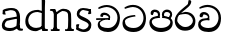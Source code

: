 SplineFontDB: 3.0
FontName: Experiment
FullName: Experiment
FamilyName: Experiment
Weight: Regular
Copyright: Copyright (c) 2015, Pathum Egodawatta
UComments: "2015-9-29: Created with FontForge (http://fontforge.org)"
Version: 001.000
ItalicAngle: 0
UnderlinePosition: -100
UnderlineWidth: 50
Ascent: 750
Descent: 250
InvalidEm: 0
LayerCount: 5
Layer: 0 0 "Back" 1
Layer: 1 0 "Fore" 0
Layer: 2 0 "Back 2" 1
Layer: 3 0 "Back 3" 1
Layer: 4 0 "Back 4" 1
XUID: [1021 779 -1439063335 14876943]
OS2Version: 0
OS2_WeightWidthSlopeOnly: 0
OS2_UseTypoMetrics: 1
CreationTime: 1443542790
ModificationTime: 1444345230
OS2TypoAscent: 0
OS2TypoAOffset: 1
OS2TypoDescent: 0
OS2TypoDOffset: 1
OS2TypoLinegap: 0
OS2WinAscent: 0
OS2WinAOffset: 1
OS2WinDescent: 0
OS2WinDOffset: 1
HheadAscent: 0
HheadAOffset: 1
HheadDescent: 0
HheadDOffset: 1
OS2CapHeight: 0
OS2XHeight: 0
OS2Vendor: 'PfEd'
MarkAttachClasses: 1
DEI: 91125
Encoding: ISO8859-1
Compacted: 1
UnicodeInterp: none
NameList: AGL For New Fonts
DisplaySize: -96
AntiAlias: 1
FitToEm: 1
WinInfo: 0 11 6
BeginPrivate: 0
EndPrivate
Grid
-1000 479 m 0
 2000 479 l 1024
-1000 539.5 m 0
 2000 539.5 l 1024
-1000 730 m 0
 2000 730 l 1024
-1000 118 m 0
 2000 118 l 1024
-1000 456.200012207 m 0
 2000 456.200012207 l 1024
-1000 689.200012207 m 0
 2000 689.200012207 l 1024
EndSplineSet
BeginChars: 335 84

StartChar: si_Tta
Encoding: 256 3495 0
Width: 672
VWidth: 3
Flags: HW
LayerCount: 5
Back
SplineSet
289 358 m 5
 294.345703125 474 l 5
 275.647460938 505.01171875 216.653320312 535 162 535 c 4
 122 446 l 5
 56 453.453125 l 5
 41.3056640625 466.721679688 35.880859375 488.831054688 40 512 c 12
 52 575 112 610 171 610 c 4
 237.291992188 610 325.083007812 572.608398438 343 481 c 4
 353.998046875 416.845703125 333 356 333 356 c 5
 289 358 l 5
331.599609375 356.400390625 m 5
 328.072265625 356.552734375 69.5419921875 381.645507812 69.400390625 245 c 5
 71.873046875 195.416992188 147.116210938 116.8046875 317.799804688 116.599609375 c 4
 565.658203125 116.271484375 620.122070312 338.927734375 620.200195312 426.599609375 c 5
 620.26953125 642.897460938 470.140625 762.224609375 283.400390625 771.599609375 c 5
 183.559570312 767.140625 47.830078125 713.795898438 44.7998046875 714 c 13
 24.599609375 750.200195312 l 4
 66.2080078125 791.30078125 181.096679688 838.98046875 285 838.599609375 c 4
 497.33984375 837.78515625 698.200195312 685.8984375 698.200195312 420.200195312 c 4
 698.200195312 165.728515625 567.28515625 -8.599609375 322.599609375 -8.599609375 c 4
 133.768554688 -8.599609375 -6.2001953125 61.44921875 -6.2001953125 223.400390625 c 4
 -6.2001953125 444.971679688 252.92578125 411.971679688 327.799804688 421.400390625 c 5
 331.599609375 356.400390625 l 5
EndSplineSet
Fore
SplineSet
362.6796875 382.520507812 m 1
 352.439453125 419.3203125 l 1
 267.833984375 412.678710938 37.240234375 401.807617188 37.240234375 221.720703125 c 0
 37.240234375 89.474609375 124.025390625 -3.8798828125 316.279296875 -3.8798828125 c 0
 517.240234375 -3.8798828125 624.759765625 135.583007812 624.759765625 339.16015625 c 0
 624.759765625 511.719726562 503.411132812 673.228515625 298.200195312 673.879882812 c 0
 212.5234375 674.130859375 117.7890625 635.612304688 83.4794921875 602.360351562 c 0
 99.6396484375 573.400390625 l 17
 102.145507812 573.233398438 214.369140625 616.650390625 296.919921875 620.280273438 c 1
 484.706054688 612.779296875 562.415039062 467.717773438 562.360351562 344.280273438 c 1
 562.296875 226.142578125 477.620117188 96.052734375 317.240234375 96.2802734375 c 0
 150.401367188 96.49609375 99.9052734375 184.4375 97.720703125 263 c 1
 97.89453125 358.346679688 358.362304688 382.609375 362.6796875 382.520507812 c 1
EndSplineSet
Layer: 2
Layer: 3
Layer: 4
EndChar

StartChar: si_Pa
Encoding: 257 3508 1
Width: 654
VWidth: -12
Flags: HW
LayerCount: 5
Back
SplineSet
312 -9 m 24
 117 -9 -28 100 -28 283 c 0
 -28 471 176 467 258 475 c 1
 281 426 l 1
 277 426 37 435 37 315 c 1
 39 232 85 69 319 69 c 0
 558.030273438 69 623 198 626 326 c 1
 629.239257812 404.963867188 458.671875 425.388671875 380 426 c 5
 414 477 l 1
 496 469 692 482 692 294 c 0
 692 55 492 -8 312 -9 c 24
428 427 m 1
 380 426 l 5
 380 426 365 477 365 552 c 0
 365 645 438 688 512 688 c 0
 586 688 674 632 674 538 c 0
 674 483.997070312 628.887695312 441.239257812 614 423 c 1
 599.482421875 417.1015625 592.151367188 439.112304688 577 444 c 1
 616 524 l 1
 615.821289062 594.66015625 561.52734375 628.541992188 520 628 c 0
 414.008789062 626.616210938 415 497 428 427 c 1
237 428 m 1
 237 511 256 624 110 624 c 0
 70 535 l 1
 28 525 0 546 8 591 c 24
 20 654 80 689 139 689 c 0
 213 689 291 649 291 561 c 0
 291 506 281 426 281 426 c 1
 237 428 l 1
EndSplineSet
Fore
SplineSet
322.200195312 -19.2001953125 m 0
 166.200195312 -19.2001953125 35 72 35 218.400390625 c 0
 35 364.186523438 206.200195312 377.140625 271.799804688 383.599609375 c 1
 288.599609375 330.400390625 l 1
 285.55078125 330.400390625 95 334.706570053 95 236 c 1
 96.5986328125 178.676757812 167.62109375 82.400390625 322.200195312 82.400390625 c 0
 487.2109375 82.400390625 555.953125 165.392578125 558.200195312 228 c 1
 561.614990234 303.844407511 439.895507812 329.903320312 361.200195312 330.400390625 c 5
 386.599609375 381.599609375 l 5
 455.149414062 374.981445312 619 350.125739705 619 210.400390625 c 0
 619 40.326171875 450.202148438 -19.2001953125 322.200195312 -19.2001953125 c 0
412.599609375 347.599609375 m 5
 361.200195312 330.400390625 l 5
 347.400390625 419.599609375 l 0
 347.400390625 501.522044304 422.573567341 539.400390625 475 539.400390625 c 0
 544.123625405 539.400390625 604.599609375 494.226269531 604.599609375 418.400390625 c 0
 604.599609375 351.25319939 555.400390625 318 555.400390625 318 c 1
 517 340 l 1
 554 412 l 1
 554 459.859027088 507.410068036 478.400390625 469.400390625 478.400390625 c 0
 426.669676849 478.400390625 401.170898437 457.426545833 401.170898438 410 c 0
 401.170898438 394.797006811 412.599609375 347.599609375 412.599609375 347.599609375 c 5
241.400390625 346.400390625 m 1
 241.400390625 346.400390625 247.7458942 382 247.7458942 411.999996376 c 0
 247.7458942 451 227.605452102 479.200195312 149.400390625 479.200195312 c 0
 121.400390625 401.599609375 l 1
 75.400390625 410.833007812 l 1
 75.400390625 410.833007812 65.7998046875 434.400390625 65.7998046875 454.400390625 c 0
 65.7998046875 509.725585938 121.201846103 539.200195312 166.599609375 539.200195312 c 0
 232.5184196 539.200195312 302 502.325195312 302 421.200195312 c 0
 288.599609375 330.400390625 l 1
 241.400390625 346.400390625 l 1
EndSplineSet
Layer: 2
SplineSet
408.599609375 356.400390625 m 5
 408.599609375 356.400390625 402.25390625 382 402.25390625 412 c 4
 402.25390625 451 422.39453125 479.200195312 500.599609375 479.200195312 c 4
 528.599609375 401.599609375 l 5
 574.599609375 410.833007812 l 5
 574.599609375 410.833007812 584.200195312 434.400390625 584.200195312 454.400390625 c 4
 584.200195312 509.725585938 528.797851562 539.200195312 483.400390625 539.200195312 c 4
 417.481445312 539.200195312 348 502.325195312 348 421.200195312 c 4
 361.400390625 340.400390625 l 5
 408.599609375 356.400390625 l 5
EndSplineSet
Layer: 3
Layer: 4
EndChar

StartChar: si_Va
Encoding: 258 3520 2
Width: 640
VWidth: 3
Flags: HW
LayerCount: 5
Back
Fore
SplineSet
265.400390625 289.400390625 m 1
 269.676757812 382.200195312 l 1
 254.71875 407.009765625 207.522460938 431 163.799804688 431 c 0
 131.799804688 359.799804688 l 1
 79 365.762695312 l 1
 67.244140625 376.377929688 62.9052734375 394.064453125 66.2001953125 412.600585938 c 8
 75.7998046875 463 123.799804688 491 171 491 c 0
 224.033203125 491 294.266601562 461.086914062 308.599609375 387.799804688 c 0
 308.599609375 336.477539062 308.599609375 287.799804688 308.599609375 287.799804688 c 1
 265.400390625 289.400390625 l 1
307.479492188 288.120117188 m 1
 304.55078125 288.2421875 89.837890625 308.31640625 89.720703125 199 c 1
 91.6982421875 159.333984375 151.893554688 96.4443359375 288.439453125 96.2802734375 c 0
 493.283203125 96.017578125 538.294921875 274.142578125 538.360351562 344.280273438 c 1
 538.416992188 517.318359375 414.748046875 612.779296875 260.919921875 620.280273438 c 1
 181.046875 616.711914062 72.4638671875 574.037109375 70.0400390625 574.200195312 c 9
 53.8798828125 603.16015625 l 0
 87.1669921875 636.041015625 179.077148438 674.184570312 262.200195312 673.879882812 c 0
 436.182617188 673.228515625 600.759765625 551.719726562 600.759765625 339.16015625 c 0
 600.759765625 135.583007812 493.240234375 -3.8798828125 292.279296875 -3.8798828125 c 0
 141.21484375 -3.8798828125 29.240234375 52.1591796875 29.240234375 181.720703125 c 0
 29.240234375 358.977539062 236.540039062 332.578125 296.439453125 340.120117188 c 1
 307.479492188 288.120117188 l 1
EndSplineSet
Layer: 2
SplineSet
253 358 m 1
 258.345703125 474 l 1
 238.235351562 504.502929688 174.782226562 534 116 534 c 0
 76 445 l 1
 10 452.453125 l 1
 -4.6943359375 465.721679688 -10.119140625 487.831054688 -6 511 c 8
 6 574 66 609 125 609 c 0
 195.145507812 609 288.041992188 571.8984375 307 481 c 0
 317.998046875 416.845703125 297 356 297 356 c 1
 253 358 l 1
295.599609375 356.400390625 m 1
 291.668945312 356.552734375 3.55859375 381.645507812 3.400390625 245 c 1
 5.97265625 195.416992188 84.2451171875 116.8046875 261.799804688 116.599609375 c 0
 526.05078125 116.239257812 584.116210938 360.443359375 584.200195312 456.599609375 c 1
 584.265625 660.358398438 443.05078125 772.767578125 267.400390625 781.599609375 c 1
 163.375 776.366210938 21.95703125 713.759765625 18.7998046875 714 c 9
 -1.400390625 750.200195312 l 0
 41.8056640625 795.950195312 161.106445312 849.0234375 269 848.599609375 c 0
 471.061523438 847.82421875 662.200195312 703.198242188 662.200195312 450.200195312 c 0
 662.200195312 177.924804688 524.314453125 -8.599609375 266.599609375 -8.599609375 c 0
 72.025390625 -8.599609375 -72.2001953125 61.44921875 -72.2001953125 223.400390625 c 0
 -72.2001953125 444.971679688 210.200195312 411.971679688 291.799804688 421.400390625 c 1
 295.599609375 356.400390625 l 1
EndSplineSet
Layer: 3
Layer: 4
EndChar

StartChar: space
Encoding: 32 32 3
Width: 250
VWidth: 0
Flags: HW
LayerCount: 5
Back
Fore
Layer: 2
Layer: 3
Layer: 4
EndChar

StartChar: si_Ra
Encoding: 259 3515 4
Width: 576
VWidth: 15
Flags: HW
LayerCount: 5
Back
Fore
SplineSet
431.400390625 747.8828125 m 1
 431.400390625 767.8828125 405.822265625 789.2421875 365 780.682617188 c 1
 346.599609375 682.282226562 l 1
 264.423828125 596.584960938 18.439453125 459.901367188 18.439453125 265.55859375 c 0
 18.439453125 119.243164062 114.826171875 8.203125 275.080078125 8.203125 c 0
 436.040039062 8.203125 535.560546875 94.0654296875 535.560546875 254.442382812 c 0
 535.560546875 349.162109375 469.435546875 486.97265625 283.879882812 487.8828125 c 0
 137 449.482421875 l 0
 99.7197265625 404.203125 l 1
 99.7197265625 404.203125 204.629882812 434.282226562 282.599609375 434.282226562 c 0
 411.033203125 434.282226562 473.216796875 323.431640625 473.16015625 260.362304688 c 1
 471.400390625 199.083007812 410.760742188 100.001953125 279.240234375 100.362304688 c 0
 171.69921875 100.657226562 82.658203125 212.98046875 80.5205078125 267.083007812 c 1
 80.5205078125 385.215820312 144.90234375 432.059570312 217.799804688 495.083007812 c 0
 308.200195312 573.23828125 431.400390625 641.970703125 431.400390625 747.8828125 c 1
EndSplineSet
Layer: 2
Layer: 3
Layer: 4
EndChar

StartChar: si_Ca
Encoding: 260 3488 5
Width: 703
VWidth: 3
Flags: HW
LayerCount: 5
Back
SplineSet
-81 373 m 5
 164.551757812 421.69921875 244.0390625 410.041015625 393 422 c 5
 393 376 l 5
 270.811523438 382.499023438 107.626953125 362.860351562 -81 327 c 5
 -81 373 l 5
349 378 m 5
 364.345703125 474 l 5
 342.822265625 504.502929688 274.912109375 534 212 534 c 4
 182 455 l 5
 116 462.453125 l 5
 101.305664062 475.721679688 95.9228515625 497.823242188 100 521 c 4
 111.083984375 584 166.50390625 619 221 619 c 4
 292.15625 619 416 564.161132812 416 472 c 4
 416 422.729492188 393 376 393 376 c 5
 349 378 l 5
391.599609375 376.400390625 m 5
 388.0234375 376.545898438 89.5439453125 335.241210938 89.400390625 205 c 5
 91.423828125 156.348632812 168.137695312 96.8310546875 307.799804688 96.599609375 c 4
 518.744140625 96.25 630.116210938 269.400390625 630.200195312 426.599609375 c 5
 630.247070312 655.436523438 563.850585938 781.680664062 403.400390625 791.599609375 c 5
 244.9765625 780.946289062 29.607421875 653.51171875 24.7998046875 654 c 5
 4.599609375 690.200195312 l 4
 68.578125 768.49609375 245.234375 859.278320312 405 858.599609375 c 4
 605.930664062 857.74609375 708.200195312 698.599609375 708.200195312 420.200195312 c 4
 708.200195312 165.728515625 570.314453125 -8.599609375 312.599609375 -8.599609375 c 4
 150.303710938 -8.599609375 13.7998046875 50.1533203125 13.7998046875 183.400390625 c 4
 13.7998046875 247.267578125 53.9306640625 312.592773438 115 341 c 5
 387.799804688 421.400390625 l 5
 391.599609375 376.400390625 l 5
EndSplineSet
Fore
SplineSet
80.2197265625 335 m 5
 420.219726562 340.600585938 l 5
 420.219726562 300.600585938 l 5
 80.2197265625 291 l 5
 80.2197265625 335 l 5
382.620117188 305.400390625 m 5
 390.096679688 371.799804688 l 5
 371.861328125 400.26953125 322.022460938 437.484375 261.01953125 427.799804688 c 4
 245.01953125 372.600585938 l 5
 192.219726562 378.5625 l 5
 184.873046875 388.452148438 182.00390625 404.974609375 184.219726562 422.200195312 c 4
 193.379882812 468.844726562 239.190429688 488.604492188 284.219726562 487.799804688 c 4
 360.811523438 486.200195312 432.18359375 427.659179688 429.8203125 363.799804688 c 4
 420.219726562 300.600585938 l 5
 382.620117188 305.400390625 l 5
298.299804688 297.720703125 m 5
 296.79296875 297.796875 171.000976562 268.462890625 170.940429688 207 c 5
 172.85546875 126.815429688 261.147460938 96.642578125 377.66015625 96.2802734375 c 4
 530.7109375 95.7666015625 611.51953125 230.33203125 611.580078125 352.280273438 c 5
 611.635742188 522.30859375 483.287109375 616.109375 342.140625 623.479492188 c 5
 258.919921875 619.6640625 145.78515625 574.025390625 143.259765625 574.200195312 c 5
 127.099609375 603.16015625 l 4
 161.6640625 636.041015625 257.10546875 674.203125 343.419921875 673.879882812 c 4
 513.291015625 673.244140625 673.98046875 554.638671875 673.98046875 347.16015625 c 4
 673.98046875 138.8359375 569.248046875 -3.8798828125 373.5 -3.8798828125 c 4
 234.97265625 -3.8798828125 118.459960938 59.22265625 118.459960938 175.3203125 c 4
 118.459960938 219.618164062 138.73828125 252.580078125 159.419921875 267.799804688 c 5
 256.059570312 316.120117188 l 5
 298.299804688 297.720703125 l 5
EndSplineSet
Layer: 2
SplineSet
-4 422 m 1
 393 422 l 1
 393 376 l 1
 -24 376 l 1
 -4 422 l 1
349 378 m 1
 354.345703125 474 l 1
 332.822265625 509.586914062 264.912109375 544 202 544 c 0
 162 455 l 1
 96 462.453125 l 1
 81.3056640625 475.721679688 75.880859375 497.831054688 80 521 c 8
 92 584 152 619 211 619 c 0
 285 619 383 579 403 481 c 0
 413.998046875 427.110351562 393 376 393 376 c 1
 349 378 l 1
391.599609375 376.400390625 m 1
 388.0234375 376.51171875 89.5439453125 344.846679688 89.400390625 245 c 1
 91.7021484375 178.395507812 178.953125 96.94140625 337.799804688 96.599609375 c 0
 500.326171875 96.25 586.135742188 269.400390625 586.200195312 426.599609375 c 5
 586.258789062 655.436523438 503.467773438 781.680664062 303.400390625 791.599609375 c 1
 199.375 785.591796875 57.95703125 713.724609375 54.7998046875 714 c 9
 34.599609375 750.200195312 l 0
 77.8056640625 800.599609375 197.106445312 858.982421875 305 858.599609375 c 0
 543.041992188 857.74609375 664.200195312 698.599609375 664.200195312 420.200195312 c 4
 664.200195312 165.728515625 548.62109375 -8.599609375 332.599609375 -8.599609375 c 0
 159.440429688 -8.599609375 13.7998046875 40.5068359375 13.7998046875 223.400390625 c 0
 13.7998046875 275.110351562 46 328 95 351 c 1
 387.799804688 421.400390625 l 1
 391.599609375 376.400390625 l 1
EndSplineSet
Layer: 3
Layer: 4
SplineSet
6 415 m 1
 431 422 l 1
 431 372 l 1
 6 360 l 1
 6 415 l 1
384 378 m 1
 393.345703125 461 l 1
 370.551064848 501.670230262 308.25348393 554.834586466 232 541 c 0
 212 462 l 1
 146 469.453125 l 1
 136.816040039 481.815154468 133.229877917 502.468300023 136 524 c 0
 147.450397082 582.305064808 204.713416911 607.005356395 261 606 c 0
 356.739583333 604 445.953908285 530.823242188 443 451 c 0
 431 372 l 1
 384 378 l 1
278.599609375 368.400390625 m 1
 276.715704551 368.513065312 119.476272614 325.377975926 119.400390625 235 c 1
 121.794812015 111.593719447 232.159526135 65.1955564683 377.799804688 64.599609375 c 0
 559.942684961 63.8542968753 630.134443653 259.393359375 630.200195312 436.599609375 c 1
 630.261392429 649.135770169 492.88008977 766.386992971 333.400390625 775.599609375 c 1
 229.375 770.830078125 87.95703125 713.78125 84.7998046875 714 c 1
 64.599609375 750.200195312 l 0
 107.805664062 791.30078125 227.106369052 839.003557876 335 838.599609375 c 0
 547.339086556 837.804622174 748.200195312 689.54808821 748.200195312 430.200195312 c 0
 748.200195312 169.794005467 617.285018664 -8.599609375 372.599609375 -8.599609375 c 0
 199.440429688 -8.599609375 53.7998046875 70.2783203125 53.7998046875 215.400390625 c 0
 53.7998046875 270.772460938 79.1474609375 311.974609375 105 331 c 1
 225.799804688 391.400390625 l 1
 278.599609375 368.400390625 l 1
EndSplineSet
EndChar

StartChar: si_Sa
Encoding: 261 3523 6
Width: 3
VWidth: 38
Flags: HW
LayerCount: 5
Back
SplineSet
398 -9 m 28
 203 -9 48 100 48 283 c 0
 48 471 262 497 344 505 c 1
 367 456 l 1
 363 456 113 435 113 315 c 1
 115 232 173 98 405 98 c 4
 584.030198282 98 709 178 712 326 c 5
 715.239257812 404.963867188 544.671875 455.388671875 466 456 c 5
 500 507 l 5
 582 499 778 482 778 294 c 4
 778 55 578 -8 398 -9 c 28
514 457 m 5
 466 456 l 5
 466 456 451 477 451 552 c 4
 451 645 524 688 598 688 c 4
 672 688 760 632 760 538 c 4
 760 483.997070312 714.887695312 441.239257812 700 423 c 5
 685.482421875 417.1015625 678.151367188 439.112304688 663 444 c 5
 702 524 l 5
 701.821289062 594.66015625 647.52734375 628.541992188 606 628 c 4
 500.008789062 626.616210938 501 527 514 457 c 5
323 458 m 1
 323 541 332 614 216 614 c 0
 176 525 l 1
 106.00001122 536.540573132 l 1
 94.3461473604 550.00479687 90.2790632189 570.069730606 94 591 c 8
 106 654 166 689 225 689 c 0
 299 689 377 649 377 561 c 0
 377 506 367 456 367 456 c 1
 323 458 l 1
EndSplineSet
Fore
Layer: 2
SplineSet
403 272.499023438 m 1
 450.200195312 272.499023438 l 1
 450.200195312 202.552734375 492.83984375 123.252929688 575 123.252929688 c 1
 636.724609375 137.014648438 678.200195312 190.099609375 678.200195312 248.499023438 c 1
 678.200195312 374.899414062 583.630859375 399.78515625 468.599609375 400.499023438 c 1
 495.799804688 441.299804688 l 1
 563.99609375 434.118164062 727 442.858398438 727 250.099609375 c 0
 727 110.087890625 648.014648438 32.037109375 559 31.69921875 c 0
 424.599609375 31.25 424.599609375 164.104492188 424.599609375 163.69921875 c 0
 424.599609375 163.69921875 403.819335938 32.41796875 303 31.69921875 c 0
 195.1953125 31.0205078125 117.240234375 114.06640625 117.240234375 234.419921875 c 0
 117.240234375 294.591796875 145.439453125 358.462890625 174.200195312 382.899414062 c 1
 392.439453125 439.219726562 l 1
 395.479492188 403.219726562 l 1
 392.80859375 403.356445312 169.828125 423.34375 169.720703125 242.099609375 c 1
 171.0703125 178.706054688 229.541992188 130.581054688 291.799804688 120.276367188 c 1
 380.759765625 120.276367188 403 230.478515625 403 272.499023438 c 1
507 401.299804688 m 1
 468.599609375 400.499023438 l 1
 468.599609375 400.499023438 456.599609375 417.299804688 456.599609375 477.299804688 c 0
 456.599609375 559.69921875 518.575195312 586.099609375 581.400390625 586.099609375 c 0
 634.022460938 586.099609375 696.599609375 544.286132812 696.599609375 474.099609375 c 0
 696.599609375 430.897460938 666.525390625 396.690429688 656.599609375 382.099609375 c 1
 644.986328125 377.380859375 639.12109375 394.989257812 627 398.899414062 c 1
 650.200195312 462.899414062 l 1
 650.069335938 518.340820312 610.250976562 545.088867188 579.799804688 544.499023438 c 0
 519.928710938 543.340820312 496.712890625 459.918945312 507 401.299804688 c 1
63 439.69921875 m 1
 396.599609375 439.69921875 l 1
 396.599609375 402.899414062 l 1
 63 402.899414062 l 1
 63 439.69921875 l 1
361.400390625 404.499023438 m 1
 365.676757812 481.299804688 l 1
 349.135742188 505.702148438 296.947265625 529.299804688 248.599609375 529.299804688 c 0
 216.599609375 458.099609375 l 1
 163.799804688 464.061523438 l 1
 152.044921875 474.676757812 147.477539062 492.40625 151 510.899414062 c 0
 160.599609375 561.299804688 208.599609375 589.299804688 255.799804688 589.299804688 c 0
 313.150390625 589.299804688 389.099609375 559.618164062 404.599609375 486.899414062 c 0
 413.3984375 443.788085938 396.599609375 402.899414062 396.599609375 402.899414062 c 1
 361.400390625 404.499023438 l 1
EndSplineSet
Layer: 3
Layer: 4
EndChar

StartChar: uni0D82
Encoding: 262 3458 7
Width: 0
VWidth: 0
Flags: HW
LayerCount: 5
Back
Fore
Layer: 2
Layer: 3
Layer: 4
EndChar

StartChar: uni0D83
Encoding: 263 3459 8
Width: 0
VWidth: 0
Flags: HW
LayerCount: 5
Back
Fore
Layer: 2
Layer: 3
Layer: 4
EndChar

StartChar: uni0D85
Encoding: 264 3461 9
Width: 0
VWidth: 0
Flags: HW
LayerCount: 5
Back
Fore
Layer: 2
Layer: 3
Layer: 4
EndChar

StartChar: uni0D87
Encoding: 265 3463 10
Width: 0
VWidth: 0
Flags: HW
LayerCount: 5
Back
Fore
Layer: 2
Layer: 3
Layer: 4
EndChar

StartChar: uni0D88
Encoding: 266 3464 11
Width: 0
VWidth: 0
Flags: HW
LayerCount: 5
Back
Fore
Layer: 2
Layer: 3
Layer: 4
EndChar

StartChar: uni0D89
Encoding: 267 3465 12
Width: 0
VWidth: 0
Flags: HW
LayerCount: 5
Back
Fore
Layer: 2
Layer: 3
Layer: 4
EndChar

StartChar: uni0D8A
Encoding: 268 3466 13
Width: 0
VWidth: 0
Flags: HW
LayerCount: 5
Back
Fore
Layer: 2
Layer: 3
Layer: 4
EndChar

StartChar: uni0D8B
Encoding: 269 3467 14
Width: 0
VWidth: 0
Flags: HW
LayerCount: 5
Back
Fore
Layer: 2
Layer: 3
Layer: 4
EndChar

StartChar: uni0D8C
Encoding: 270 3468 15
Width: 0
VWidth: 0
Flags: HW
LayerCount: 5
Back
Fore
Layer: 2
Layer: 3
Layer: 4
EndChar

StartChar: uni0D8D
Encoding: 271 3469 16
Width: 0
VWidth: 0
Flags: HW
LayerCount: 5
Back
Fore
Layer: 2
Layer: 3
Layer: 4
EndChar

StartChar: uni0D8E
Encoding: 272 3470 17
Width: 0
VWidth: 0
Flags: HW
LayerCount: 5
Back
Fore
Layer: 2
Layer: 3
Layer: 4
EndChar

StartChar: uni0D8F
Encoding: 273 3471 18
Width: 0
VWidth: 0
Flags: HW
LayerCount: 5
Back
Fore
Layer: 2
Layer: 3
Layer: 4
EndChar

StartChar: uni0D90
Encoding: 274 3472 19
Width: 0
VWidth: 0
Flags: HW
LayerCount: 5
Back
Fore
Layer: 2
Layer: 3
Layer: 4
EndChar

StartChar: uni0D91
Encoding: 275 3473 20
Width: 0
VWidth: 0
Flags: HW
LayerCount: 5
Back
Fore
Layer: 2
Layer: 3
Layer: 4
EndChar

StartChar: uni0D92
Encoding: 276 3474 21
Width: 0
VWidth: 0
Flags: HW
LayerCount: 5
Back
Fore
Layer: 2
Layer: 3
Layer: 4
EndChar

StartChar: uni0D93
Encoding: 277 3475 22
Width: 0
VWidth: 0
Flags: HW
LayerCount: 5
Back
Fore
Layer: 2
Layer: 3
Layer: 4
EndChar

StartChar: uni0D94
Encoding: 278 3476 23
Width: 0
VWidth: 0
Flags: HW
LayerCount: 5
Back
Fore
Layer: 2
Layer: 3
Layer: 4
EndChar

StartChar: uni0D95
Encoding: 279 3477 24
Width: 0
VWidth: 0
Flags: HW
LayerCount: 5
Back
Fore
Layer: 2
Layer: 3
Layer: 4
EndChar

StartChar: uni0D96
Encoding: 280 3478 25
Width: 0
VWidth: 0
Flags: HW
LayerCount: 5
Back
Fore
Layer: 2
Layer: 3
Layer: 4
EndChar

StartChar: uni0D9A
Encoding: 281 3482 26
Width: 0
VWidth: 0
Flags: HW
LayerCount: 5
Back
Fore
Layer: 2
Layer: 3
Layer: 4
EndChar

StartChar: uni0D9B
Encoding: 282 3483 27
Width: 0
VWidth: 0
Flags: HW
LayerCount: 5
Back
Fore
Layer: 2
Layer: 3
Layer: 4
EndChar

StartChar: uni0D9C
Encoding: 283 3484 28
Width: 0
VWidth: 0
Flags: HW
LayerCount: 5
Back
Fore
Layer: 2
Layer: 3
Layer: 4
EndChar

StartChar: uni0D9D
Encoding: 284 3485 29
Width: 0
VWidth: 0
Flags: HW
LayerCount: 5
Back
Fore
Layer: 2
Layer: 3
Layer: 4
EndChar

StartChar: uni0D9E
Encoding: 285 3486 30
Width: 0
VWidth: 0
Flags: HW
LayerCount: 5
Back
Fore
Layer: 2
Layer: 3
Layer: 4
EndChar

StartChar: uni0D9F
Encoding: 286 3487 31
Width: 0
VWidth: 0
Flags: HW
LayerCount: 5
Back
Fore
Layer: 2
Layer: 3
Layer: 4
EndChar

StartChar: uni0DA1
Encoding: 287 3489 32
Width: 0
VWidth: 0
Flags: HW
LayerCount: 5
Back
Fore
Layer: 2
Layer: 3
Layer: 4
EndChar

StartChar: uni0DA2
Encoding: 288 3490 33
Width: 0
VWidth: 0
Flags: HW
LayerCount: 5
Back
Fore
Layer: 2
Layer: 3
Layer: 4
EndChar

StartChar: uni0DA3
Encoding: 289 3491 34
Width: 0
VWidth: 0
Flags: HW
LayerCount: 5
Back
Fore
Layer: 2
Layer: 3
Layer: 4
EndChar

StartChar: uni0DA4
Encoding: 290 3492 35
Width: 0
VWidth: 0
Flags: HW
LayerCount: 5
Back
Fore
Layer: 2
Layer: 3
Layer: 4
EndChar

StartChar: uni0DA5
Encoding: 291 3493 36
Width: 0
VWidth: 0
Flags: HW
LayerCount: 5
Back
Fore
Layer: 2
Layer: 3
Layer: 4
EndChar

StartChar: uni0DA6
Encoding: 292 3494 37
Width: 0
VWidth: 0
Flags: HW
LayerCount: 5
Back
Fore
Layer: 2
Layer: 3
Layer: 4
EndChar

StartChar: uni0DA8
Encoding: 293 3496 38
Width: 0
VWidth: 0
Flags: HW
LayerCount: 5
Back
Fore
Layer: 2
Layer: 3
Layer: 4
EndChar

StartChar: uni0DA9
Encoding: 294 3497 39
Width: 0
VWidth: 0
Flags: HW
LayerCount: 5
Back
Fore
Layer: 2
Layer: 3
Layer: 4
EndChar

StartChar: uni0DAA
Encoding: 295 3498 40
Width: 0
VWidth: 0
Flags: HW
LayerCount: 5
Back
Fore
Layer: 2
Layer: 3
Layer: 4
EndChar

StartChar: uni0DAB
Encoding: 296 3499 41
Width: 0
VWidth: 0
Flags: HW
LayerCount: 5
Back
Fore
Layer: 2
Layer: 3
Layer: 4
EndChar

StartChar: uni0DAC
Encoding: 297 3500 42
Width: 0
VWidth: 0
Flags: HW
LayerCount: 5
Back
Fore
Layer: 2
Layer: 3
Layer: 4
EndChar

StartChar: uni0DAD
Encoding: 298 3501 43
Width: 0
VWidth: 0
Flags: HW
LayerCount: 5
Back
Fore
Layer: 2
Layer: 3
Layer: 4
EndChar

StartChar: uni0DAE
Encoding: 299 3502 44
Width: 0
VWidth: 0
Flags: HW
LayerCount: 5
Back
Fore
Layer: 2
Layer: 3
Layer: 4
EndChar

StartChar: uni0DAF
Encoding: 300 3503 45
Width: 0
VWidth: 0
Flags: HW
LayerCount: 5
Back
Fore
Layer: 2
Layer: 3
Layer: 4
EndChar

StartChar: uni0DB0
Encoding: 301 3504 46
Width: 0
VWidth: 0
Flags: HW
LayerCount: 5
Back
Fore
Layer: 2
Layer: 3
Layer: 4
EndChar

StartChar: uni0DB1
Encoding: 302 3505 47
Width: 0
VWidth: 0
Flags: HW
LayerCount: 5
Back
Fore
Layer: 2
Layer: 3
Layer: 4
EndChar

StartChar: uni0DB3
Encoding: 303 3507 48
Width: 0
VWidth: 0
Flags: HW
LayerCount: 5
Back
Fore
Layer: 2
Layer: 3
Layer: 4
EndChar

StartChar: uni0DB5
Encoding: 304 3509 49
Width: 0
VWidth: 0
Flags: HW
LayerCount: 5
Back
Fore
Layer: 2
Layer: 3
Layer: 4
EndChar

StartChar: uni0DB6
Encoding: 305 3510 50
Width: 0
VWidth: 0
Flags: HW
LayerCount: 5
Back
Fore
Layer: 2
Layer: 3
Layer: 4
EndChar

StartChar: uni0DB7
Encoding: 306 3511 51
Width: 0
VWidth: 0
Flags: HW
LayerCount: 5
Back
Fore
Layer: 2
Layer: 3
Layer: 4
EndChar

StartChar: uni0DB8
Encoding: 307 3512 52
Width: 0
VWidth: 0
Flags: HW
LayerCount: 5
Back
Fore
Layer: 2
Layer: 3
Layer: 4
EndChar

StartChar: uni0DB9
Encoding: 308 3513 53
Width: 0
VWidth: 0
Flags: HW
LayerCount: 5
Back
Fore
Layer: 2
Layer: 3
Layer: 4
EndChar

StartChar: uni0DBA
Encoding: 309 3514 54
Width: 0
VWidth: 0
Flags: HW
LayerCount: 5
Back
Fore
Layer: 2
Layer: 3
Layer: 4
EndChar

StartChar: uni0DBD
Encoding: 310 3517 55
Width: 0
VWidth: 0
Flags: HW
LayerCount: 5
Back
Fore
Layer: 2
Layer: 3
Layer: 4
EndChar

StartChar: uni0DC1
Encoding: 311 3521 56
Width: 0
VWidth: 0
Flags: HW
LayerCount: 5
Back
Fore
Layer: 2
Layer: 3
Layer: 4
EndChar

StartChar: uni0DC2
Encoding: 312 3522 57
Width: 0
VWidth: 0
Flags: HW
LayerCount: 5
Back
Fore
Layer: 2
Layer: 3
Layer: 4
EndChar

StartChar: uni0DC4
Encoding: 313 3524 58
Width: 0
VWidth: 0
Flags: HW
LayerCount: 5
Back
Fore
Layer: 2
Layer: 3
Layer: 4
EndChar

StartChar: uni0DC5
Encoding: 314 3525 59
Width: 0
VWidth: 0
Flags: HW
LayerCount: 5
Back
Fore
Layer: 2
Layer: 3
Layer: 4
EndChar

StartChar: uni0DC6
Encoding: 315 3526 60
Width: 0
VWidth: 0
Flags: HW
LayerCount: 5
Back
Fore
Layer: 2
Layer: 3
Layer: 4
EndChar

StartChar: uni0DCA
Encoding: 316 3530 61
Width: 0
VWidth: 0
Flags: HW
LayerCount: 5
Back
Fore
Layer: 2
Layer: 3
Layer: 4
EndChar

StartChar: uni0DCF
Encoding: 317 3535 62
Width: 0
VWidth: 0
Flags: HW
LayerCount: 5
Back
Fore
Layer: 2
Layer: 3
Layer: 4
EndChar

StartChar: uni0DD0
Encoding: 318 3536 63
Width: 0
VWidth: 0
Flags: HW
LayerCount: 5
Back
Fore
Layer: 2
Layer: 3
Layer: 4
EndChar

StartChar: uni0DD1
Encoding: 319 3537 64
Width: 0
VWidth: 0
Flags: HW
LayerCount: 5
Back
Fore
Layer: 2
Layer: 3
Layer: 4
EndChar

StartChar: uni0DD2
Encoding: 320 3538 65
Width: 0
VWidth: 0
Flags: HW
LayerCount: 5
Back
Fore
Layer: 2
Layer: 3
Layer: 4
EndChar

StartChar: uni0DD3
Encoding: 321 3539 66
Width: 0
VWidth: 0
Flags: HW
LayerCount: 5
Back
Fore
Layer: 2
Layer: 3
Layer: 4
EndChar

StartChar: uni0DD4
Encoding: 322 3540 67
Width: 0
VWidth: 0
Flags: HW
LayerCount: 5
Back
Fore
Layer: 2
Layer: 3
Layer: 4
EndChar

StartChar: uni0DD6
Encoding: 323 3542 68
Width: 0
VWidth: 0
Flags: HW
LayerCount: 5
Back
Fore
Layer: 2
Layer: 3
Layer: 4
EndChar

StartChar: uni0DD8
Encoding: 324 3544 69
Width: 0
VWidth: 0
Flags: HW
LayerCount: 5
Back
Fore
Layer: 2
Layer: 3
Layer: 4
EndChar

StartChar: uni0DD9
Encoding: 325 3545 70
Width: 0
VWidth: 0
Flags: HW
LayerCount: 5
Back
Fore
Layer: 2
Layer: 3
Layer: 4
EndChar

StartChar: uni0DDA
Encoding: 326 3546 71
Width: 0
VWidth: 0
Flags: HW
LayerCount: 5
Back
Fore
Layer: 2
Layer: 3
Layer: 4
EndChar

StartChar: uni0DDB
Encoding: 327 3547 72
Width: 0
VWidth: 0
Flags: HW
LayerCount: 5
Back
Fore
Layer: 2
Layer: 3
Layer: 4
EndChar

StartChar: uni0DDC
Encoding: 328 3548 73
Width: 0
VWidth: 0
Flags: HW
LayerCount: 5
Back
Fore
Layer: 2
Layer: 3
Layer: 4
EndChar

StartChar: uni0DDD
Encoding: 329 3549 74
Width: 0
VWidth: 0
Flags: HW
LayerCount: 5
Back
Fore
Layer: 2
Layer: 3
Layer: 4
EndChar

StartChar: uni0DDE
Encoding: 330 3550 75
Width: 0
VWidth: 0
Flags: HW
LayerCount: 5
Back
Fore
Layer: 2
Layer: 3
Layer: 4
EndChar

StartChar: uni0DDF
Encoding: 331 3551 76
Width: 0
VWidth: 0
Flags: HW
LayerCount: 5
Back
Fore
Layer: 2
Layer: 3
Layer: 4
EndChar

StartChar: uni0DF3
Encoding: 332 3571 77
Width: 0
VWidth: 0
Flags: HW
LayerCount: 5
Back
Fore
Layer: 2
Layer: 3
Layer: 4
EndChar

StartChar: uni0DF2
Encoding: 333 3570 78
Width: 0
VWidth: 0
Flags: HW
LayerCount: 5
Back
Fore
Layer: 2
Layer: 3
Layer: 4
EndChar

StartChar: uni0DF4
Encoding: 334 3572 79
Width: 0
VWidth: 0
Flags: HW
LayerCount: 5
Back
Fore
Layer: 2
Layer: 3
Layer: 4
EndChar

StartChar: uni0061
Encoding: 97 97 80
Width: 600
VWidth: 39
Flags: HWO
LayerCount: 5
Back
Fore
SplineSet
70.6728515625 493.5 m 1
 63.47265625 399.900390625 l 1
 77.873046875 394.299804688 84.2724609375 386.299804688 99.47265625 386.299804688 c 0
 118.139648438 386.299804688 143.875976562 386.075195312 143.47265625 387.900390625 c 0
 137.509765625 414.911132812 124.090820312 453.739257812 110.672851562 495.100585938 c 1
 70.6728515625 493.5 l 1
421.705078125 57.900390625 m 1
 434.215820312 14.6982421875 471.124023438 -3.779296875 511.784179688 -3.779296875 c 0
 530.200195312 -3.779296875 540.890625 -3.779296875 558.984375 -3.779296875 c 1
 565.053710938 -3.8994140625 582.73828125 28.1005859375 570.984375 44.9404296875 c 1
 513.865234375 51.4208984375 l 1
 506.147460938 56.419921875 494.798828125 97.4833984375 494.344726562 133.900390625 c 0
 421.705078125 57.900390625 l 1
436.696289062 288.98828125 m 1
 427.48046875 338.909179688 l 1
 150.504882812 291.01171875 l 1
 84.7607421875 264.309570312 45.80078125 191.962890625 45.80078125 123.868164062 c 0
 45.80078125 44.0986328125 103.184570312 -12.2119140625 252.456054688 -12.2119140625 c 0
 282.599609375 -12.2119140625 309.689453125 -8.0478515625 333.625 -0.2080078125 c 1
 424.584960938 49.0205078125 l 1
 449.51953125 69.3125 476.91796875 62.3173828125 490.025390625 92.6201171875 c 1
 495.248046875 131.504882812 502.168945312 216.0078125 502.168945312 265.564453125 c 0
 502.168945312 316.837890625 501.104492188 379.094726562 485.397460938 419.5 c 0
 454.275390625 499.845703125 414.262695312 544.801757812 278.865234375 545.211914062 c 0
 203.033203125 545.440429688 102.18359375 521.885742188 71.81640625 493.043945312 c 0
 91.9599609375 452.580078125 l 1
 93.798828125 452.396484375 193.141601562 478.5234375 253.713867188 491.372070312 c 1
 365.1796875 489.357421875 387.155273438 466.831054688 408.092773438 413.740234375 c 0
 425.098632812 370.819335938 422.018554688 316.963867188 422.008789062 270.171875 c 1
 422.00390625 211.186523438 417.3671875 148.375 408.413085938 110.940429688 c 1
 366.342773438 81.7802734375 312.923828125 63.70703125 248.600585938 63.7724609375 c 0
 157.614257812 63.86328125 119.234375 91.6357421875 117.833007812 134.620117188 c 1
 117.919921875 152.64453125 134.021484375 215.497070312 175.784179688 235.309570312 c 1
 266.330078125 256.546875 322.05078125 269.831054688 436.696289062 288.98828125 c 1
EndSplineSet
Layer: 2
SplineSet
22 613 m 1
 13 496 l 1
 31 489 39 479 58 479 c 0
 74.544921875 479 97.357421875 478.71875 97 481 c 0
 92.455078125 514.763671875 82.2275390625 563.298828125 72 615 c 1
 22 613 l 1
400.790039062 57.25 m 1
 413.651367188 17.255859375 451.590820312 0.150390625 493.389648438 0.150390625 c 0
 512.5078125 0.150390625 523.60546875 0.150390625 542.389648438 0.150390625 c 1
 549.9765625 0 572.08203125 40 557.389648438 61.0498046875 c 1
 505.990234375 69.150390625 l 1
 500.296875 75.3994140625 491.924804688 126.729492188 491.58984375 172.25 c 0
 400.790039062 57.25 l 1
420.529296875 336.110351562 m 1
 409.009765625 398.510742188 l 1
 111.790039062 348.639648438 l 1
 35.3408203125 313.314453125 -21.58984375 257.29296875 -21.58984375 167.209960938 c 0
 -21.58984375 67.498046875 59.529296875 -2.8896484375 239.229492188 -2.8896484375 c 0
 258.33984375 -2.8896484375 275.514648438 -0.4599609375 290.690429688 4.1142578125 c 1
 404.389648438 53.650390625 l 1
 435.55859375 88.3232421875 469.806640625 76.37109375 486.190429688 128.150390625 c 1
 493.1484375 176.755859375 502.370117188 282.384765625 502.370117188 344.330078125 c 0
 502.370117188 408.421875 497.893554688 485.130859375 481.405273438 536.75 c 0
 449.325195312 637.181640625 390.557617188 693.46875 250.990234375 693.889648438 c 0
 160.190429688 694.17578125 59.791015625 648.481445312 23.4296875 612.4296875 c 0
 48.609375 561.849609375 l 1
 50.7802734375 561.620117188 148.020507812 610.529296875 219.55078125 626.58984375 c 1
 327.013671875 624.071289062 359.22265625 594.0390625 384.774414062 529.549804688 c 0
 406.032226562 475.8984375 402.182617188 408.580078125 402.169921875 350.08984375 c 1
 402.163085938 272.653320312 396.026367188 190.1953125 384.17578125 141.049804688 c 1
 344.75 110.782226562 294.688476562 92.029296875 234.41015625 92.08984375 c 0
 127.140625 92.2041015625 70.1025390625 126.918945312 68.4501953125 180.650390625 c 1
 68.5458984375 205.73046875 97.33203125 251.443359375 143.389648438 279.01171875 c 1
 239.567382812 301.602539062 298.75390625 315.732421875 420.529296875 336.110351562 c 1
EndSplineSet
Layer: 3
Layer: 4
EndChar

StartChar: uni006E
Encoding: 110 110 81
Width: 648
VWidth: 39
Flags: HW
LayerCount: 5
Back
Fore
SplineSet
120.419921875 55.6328125 m 1
 120.419921875 18.193359375 150.965820312 0.2734375 176.099609375 0.2734375 c 0
 205.439453125 0.2734375 222.47265625 0.2734375 251.299804688 0.2734375 c 1
 265.69921875 0.2734375 273.45703125 27.6064453125 267.299804688 45.0732421875 c 1
 230.98046875 50.75390625 l 1
 210.241210938 53.037109375 197.848632812 62.431640625 197.059570312 97.2333984375 c 0
 120.419921875 55.6328125 l 1
190.979492188 55.6328125 m 1
 116.739257812 88.43359375 l 0
 115.89453125 54.23046875 102.625 42.59765625 80.4189453125 42.75390625 c 1
 44.099609375 44.2734375 l 1
 37.94140625 27.1181640625 45.69921875 0.2734375 60.099609375 0.2734375 c 1
 88.92578125 0.2734375 105.959960938 0.2734375 135.299804688 0.2734375 c 0
 160.43359375 0.2734375 190.979492188 18.193359375 190.979492188 55.6328125 c 1
546.979492188 55.6328125 m 1
 473.5390625 89.2333984375 l 0
 472.67578125 55.03125 459.114257812 43.3974609375 436.418945312 43.5537109375 c 1
 400.099609375 45.0732421875 l 1
 393.94140625 27.6064453125 401.69921875 0.2734375 416.099609375 0.2734375 c 1
 444.92578125 0.2734375 461.959960938 0.2734375 491.299804688 0.2734375 c 0
 516.43359375 0.2734375 546.979492188 18.193359375 546.979492188 55.6328125 c 1
197.715820312 0.2734375 m 1
 197.000976562 63.744140625 197.059570312 192.375 197.059570312 273.265625 c 0
 197.059570312 316.241210938 197.26171875 370.944335938 198.69921875 414.873046875 c 5
 191.299804688 459.47265625 l 0
 185.8125 482.673828125 179.53515625 505.874023438 167.299804688 529.073242188 c 1
 152.099609375 551.47265625 l 0
 43.2998046875 551.47265625 l 1
 13.52734375 537.872070312 24.8994140625 510.672851562 24.8994140625 510.672851562 c 2
 86.5 497.384765625 l 1
 107.50390625 480.608398438 113.647460938 450.30078125 120.099609375 420.2734375 c 1
 120.099609375 375.8125 120.099609375 324.28515625 119.299804688 277.873046875 c 1
 119.296875 178.205078125 117.116210938 63.52734375 112.904296875 0.2734375 c 1
 197.715820312 0.2734375 l 1
477.219726562 55.6328125 m 1
 477.219726562 18.193359375 507.765625 0.2734375 532.899414062 0.2734375 c 0
 562.239257812 0.2734375 579.2734375 0.2734375 608.099609375 0.2734375 c 1
 622.5 0.2734375 630.2578125 27.6064453125 624.099609375 45.0732421875 c 1
 587.780273438 50.75390625 l 1
 567.041015625 53.037109375 554.6484375 62.431640625 553.859375 97.2333984375 c 0
 477.219726562 55.6328125 l 1
548.251953125 0.2734375 m 1
 556.248046875 63.5927734375 555.595703125 199.837890625 555.595703125 280.537109375 c 0
 555.595703125 328.612304688 556.653320312 380.680664062 550.82421875 424.873046875 c 0
 540.96875 504.094726562 474.67578125 553.905273438 357.69140625 554.584960938 c 0
 280.453125 555.016601562 185.239257812 472.311523438 152.443359375 431.81640625 c 0
 186.1875 403.352539062 l 1
 188.03515625 403.015625 270.833984375 474.780273438 331.740234375 498.344726562 c 1
 421.016601562 496.142578125 470.4765625 472.54296875 475.918945312 413.512695312 c 0
 479.495117188 373.1953125 480.23828125 326.444335938 480.235351562 284.344726562 c 1
 480.229492188 179.400390625 474.774414062 66.8759765625 464.240234375 0.2734375 c 1
 494.236328125 -0.24609375 519.9921875 1.013671875 548.251953125 0.2734375 c 1
EndSplineSet
Layer: 2
SplineSet
69.400390625 69.2001953125 m 1
 69.400390625 22.400390625 107.583007812 0 139 0 c 0
 171.7734375 0 190.799804688 0 223 0 c 1
 241 0 250.697265625 34.1669921875 243 56 c 1
 207.600585938 61.1005859375 l 1
 181.676757812 64.0537109375 166.186523438 76.201171875 165.200195312 121.200195312 c 0
 69.400390625 69.2001953125 l 1
157.599609375 69.2001953125 m 1
 64.7998046875 110.200195312 l 0
 63.744140625 67.447265625 47.1572265625 52.9052734375 19.3994140625 53.1005859375 c 1
 -6 55 l 1
 -13.697265625 33.556640625 -4 0 14 0 c 1
 42.3662109375 0 59.1279296875 0 88 0 c 0
 119.416992188 0 157.599609375 22.400390625 157.599609375 69.2001953125 c 1
572.599609375 69.2001953125 m 1
 480.799804688 111.200195312 l 0
 479.720703125 68.447265625 462.768554688 53.9052734375 434.399414062 54.1005859375 c 1
 399 56 l 1
 391.302734375 34.1669921875 401 0 419 0 c 1
 451.200195312 0 470.2265625 0 503 0 c 0
 534.416992188 0 572.599609375 22.400390625 572.599609375 69.2001953125 c 1
166.020507812 0 m 1
 165.126953125 79.3388671875 165.200195312 240.126953125 165.200195312 341.240234375 c 0
 165.200195312 394.959960938 161.611328125 457.088867188 160 512 c 1
 147 574 l 0
 140.140625 603.000976562 132.293945312 632.000976562 117 661 c 1
 98 689 l 0
 -18 689 l 1
 -55.21484375 671.999023438 -41 638 -41 638 c 2
 16 621.389648438 l 1
 42.2548828125 600.418945312 49.9345703125 562.534179688 58 525 c 1
 65.939453125 469.423828125 68.0068359375 405.014648438 68 347 c 1
 67.9970703125 222.415039062 65.2705078125 79.068359375 60.005859375 0 c 1
 166.020507812 0 l 1
485.400390625 69.2001953125 m 1
 485.400390625 22.400390625 523.583007812 0 555 0 c 0
 587.7734375 0 606.799804688 0 639 0 c 1
 657 0 666.697265625 34.1669921875 659 56 c 1
 623.600585938 63.1005859375 l 1
 597.676757812 65.955078125 582.186523438 77.6982421875 581.200195312 121.200195312 c 0
 485.400390625 69.2001953125 l 1
574.190429688 0 m 1
 584.185546875 79.1494140625 583.370117188 249.456054688 583.370117188 350.330078125 c 0
 583.370117188 412.08984375 582.358398438 478.895507812 566.405273438 535.75 c 0
 536.387695312 638.469726562 467.276367188 692.065429688 314.990234375 692.889648438 c 0
 219.145507812 693.344726562 133.033203125 606.131835938 98.4296875 563.4296875 c 0
 140.609375 527.849609375 l 1
 142.666015625 527.513671875 234.787109375 599.087890625 302.55078125 622.58984375 c 1
 413.265625 620.123046875 456.786132812 593.682617188 472.774414062 527.549804688 c 0
 485.791992188 473.703125 489.181640625 411.298828125 489.169921875 355.08984375 c 1
 489.162109375 223.909179688 482.34375 83.25390625 469.17578125 0 c 1
 506.670898438 -0.6484375 538.865234375 0.92578125 574.190429688 0 c 1
EndSplineSet
Layer: 3
Layer: 4
EndChar

StartChar: d
Encoding: 100 100 82
Width: 618
VWidth: 75
Flags: HW
LayerCount: 5
Back
Fore
SplineSet
522.407226562 790.01171875 m 5
 453.767578125 749.411132812 l 0
 453.094824823 784.212890625 432.529296875 793.607421875 414.846679688 795.890625 c 5
 378.52734375 801.571289062 l 5
 368.521484375 819.038085938 381.127929688 846.37109375 404.52734375 846.37109375 c 5
 471.727539062 836.37109375 l 4
 494.604492188 833.37109375 522.407226562 821.364257812 522.407226562 790.01171875 c 5
466.23046875 451.33984375 m 1
 411.38230022 460.643889485 384.725230409 467.096363226 341.407226562 477.411132812 c 1
 169.076701497 477.411132812 106.467686322 361.1796875 106.166992188 256.971679688 c 1
 108.199064949 158.140062036 177.003983153 77.3550837047 310.135742188 77.123046875 c 0
 364.798415061 77.0260666168 410.195880411 93.9861192164 445.948242188 121.291015625 c 1
 504 115 l 1
 495.611581219 76.3362467838 478.077144337 85.2611433159 462.119140625 59.37109375 c 1
 328.159179688 -0.857421875 l 1
 316.903862852 -1.51241468287 304.16528721 -1.8603515625 289.991210938 -1.8603515625 c 0
 133.159179688 -1.8603515625 33.3349609375 97.484375 33.3349609375 238.21875 c 0
 33.3349609375 383.9140625 107.564453125 531.651367188 356.20703125 531.651367188 c 1
 477.014648438 495.259765625 l 1
 466.23046875 451.33984375 l 1
446.727539062 55.8115234375 m 1
 519 83 l 0
 520.007403216 58.9886516851 535.82131436 52.5069284539 562.288085938 50.931640625 c 1
 598.607421875 45.2509765625 l 1
 604.764648438 27.7841796875 597.006835938 0.451171875 582.607421875 0.451171875 c 1
 550.713867188 0.451171875 531.868164062 0.451171875 499.407226562 0.451171875 c 0
 475.627636321 0.451171875 446.727539062 18.37109375 446.727539062 55.8115234375 c 1
514.759765625 0.451171875 m 1
 499.955078125 1.19140625 486.461914062 -0.0673828125 470.748046875 0.451171875 c 1
 459.13368614 16.8857596261 448.528610229 35.3613630022 438.9453125 55.451171875 c 1
 439.121144701 72.3611887219 439.281581456 90.3747249687 439.426757812 109.250976562 c 1
 444.743164062 540.5234375 l 0
 444.745293601 584.834960923 442.762695312 763.243164062 444.607421875 805.250976562 c 5
 522.20703125 790.05078125 l 5
 528.243164062 751 l 1
 524.290618659 673.210865461 522.103515625 567.276424384 522.103515625 534.71484375 c 0
 519.940429688 114 l 1
 518.846677626 69.5198862429 517.20885997 29.8078792098 514.759765625 0.451171875 c 1
EndSplineSet
Layer: 2
Layer: 3
Layer: 4
EndChar

StartChar: s
Encoding: 115 115 83
Width: 458
VWidth: 39
Flags: HW
LayerCount: 5
Back
Fore
SplineSet
34.6728515625 59.84375 m 1
 27.47265625 163.443359375 l 1
 41.873046875 169.043945312 48.2724609375 177.043945312 63.47265625 177.043945312 c 0
 82.1396484375 177.043945312 107.875976562 177.268554688 107.47265625 175.443359375 c 0
 101.509765625 148.432617188 88.0908203125 99.6044921875 74.6728515625 58.2431640625 c 1
 34.6728515625 59.84375 l 1
398.419921875 510.759765625 m 1
 405.620117188 417.16015625 l 1
 391.219726562 411.559570312 384.8203125 403.559570312 369.620117188 403.559570312 c 0
 350.953125 403.559570312 325.216796875 403.334960938 325.620117188 405.16015625 c 0
 331.583007812 432.170898438 345.001953125 470.999023438 358.419921875 512.360351562 c 1
 398.419921875 510.759765625 l 1
408.397460938 158.84375 m 4
 408.397460938 72.6806640625 358.262695312 -4.4580078125 222.865234375 -4.8681640625 c 0
 147.033203125 -5.0966796875 66.18359375 31.4580078125 35.81640625 60.2998046875 c 1
 55.9599609375 110.763671875 l 2
 57.798828125 110.947265625 137.141601562 71.8203125 197.713867188 58.9716796875 c 1
 309.1796875 60.986328125 341.092773438 137.533203125 341.092773438 154.603515625 c 4
 341.092773438 262 44.6953125 242.100585938 44.6953125 411.759765625 c 0
 44.6953125 487 105.830078125 544.999023438 201.227539062 545.471679688 c 0
 267.059570312 545.797851562 338.909179688 529.145507812 397.276367188 510.303710938 c 1
 377.1328125 464.83984375 l 2
 375.293945312 464.65625 262.951171875 484.783203125 202.37890625 497.631835938 c 1
 150.913085938 495.6171875 110 434 110 406 c 0
 110 337.467773438 408.397460938 323.392578125 408.397460938 158.84375 c 4
EndSplineSet
Layer: 2
Layer: 3
Layer: 4
EndChar
EndChars
EndSplineFont
